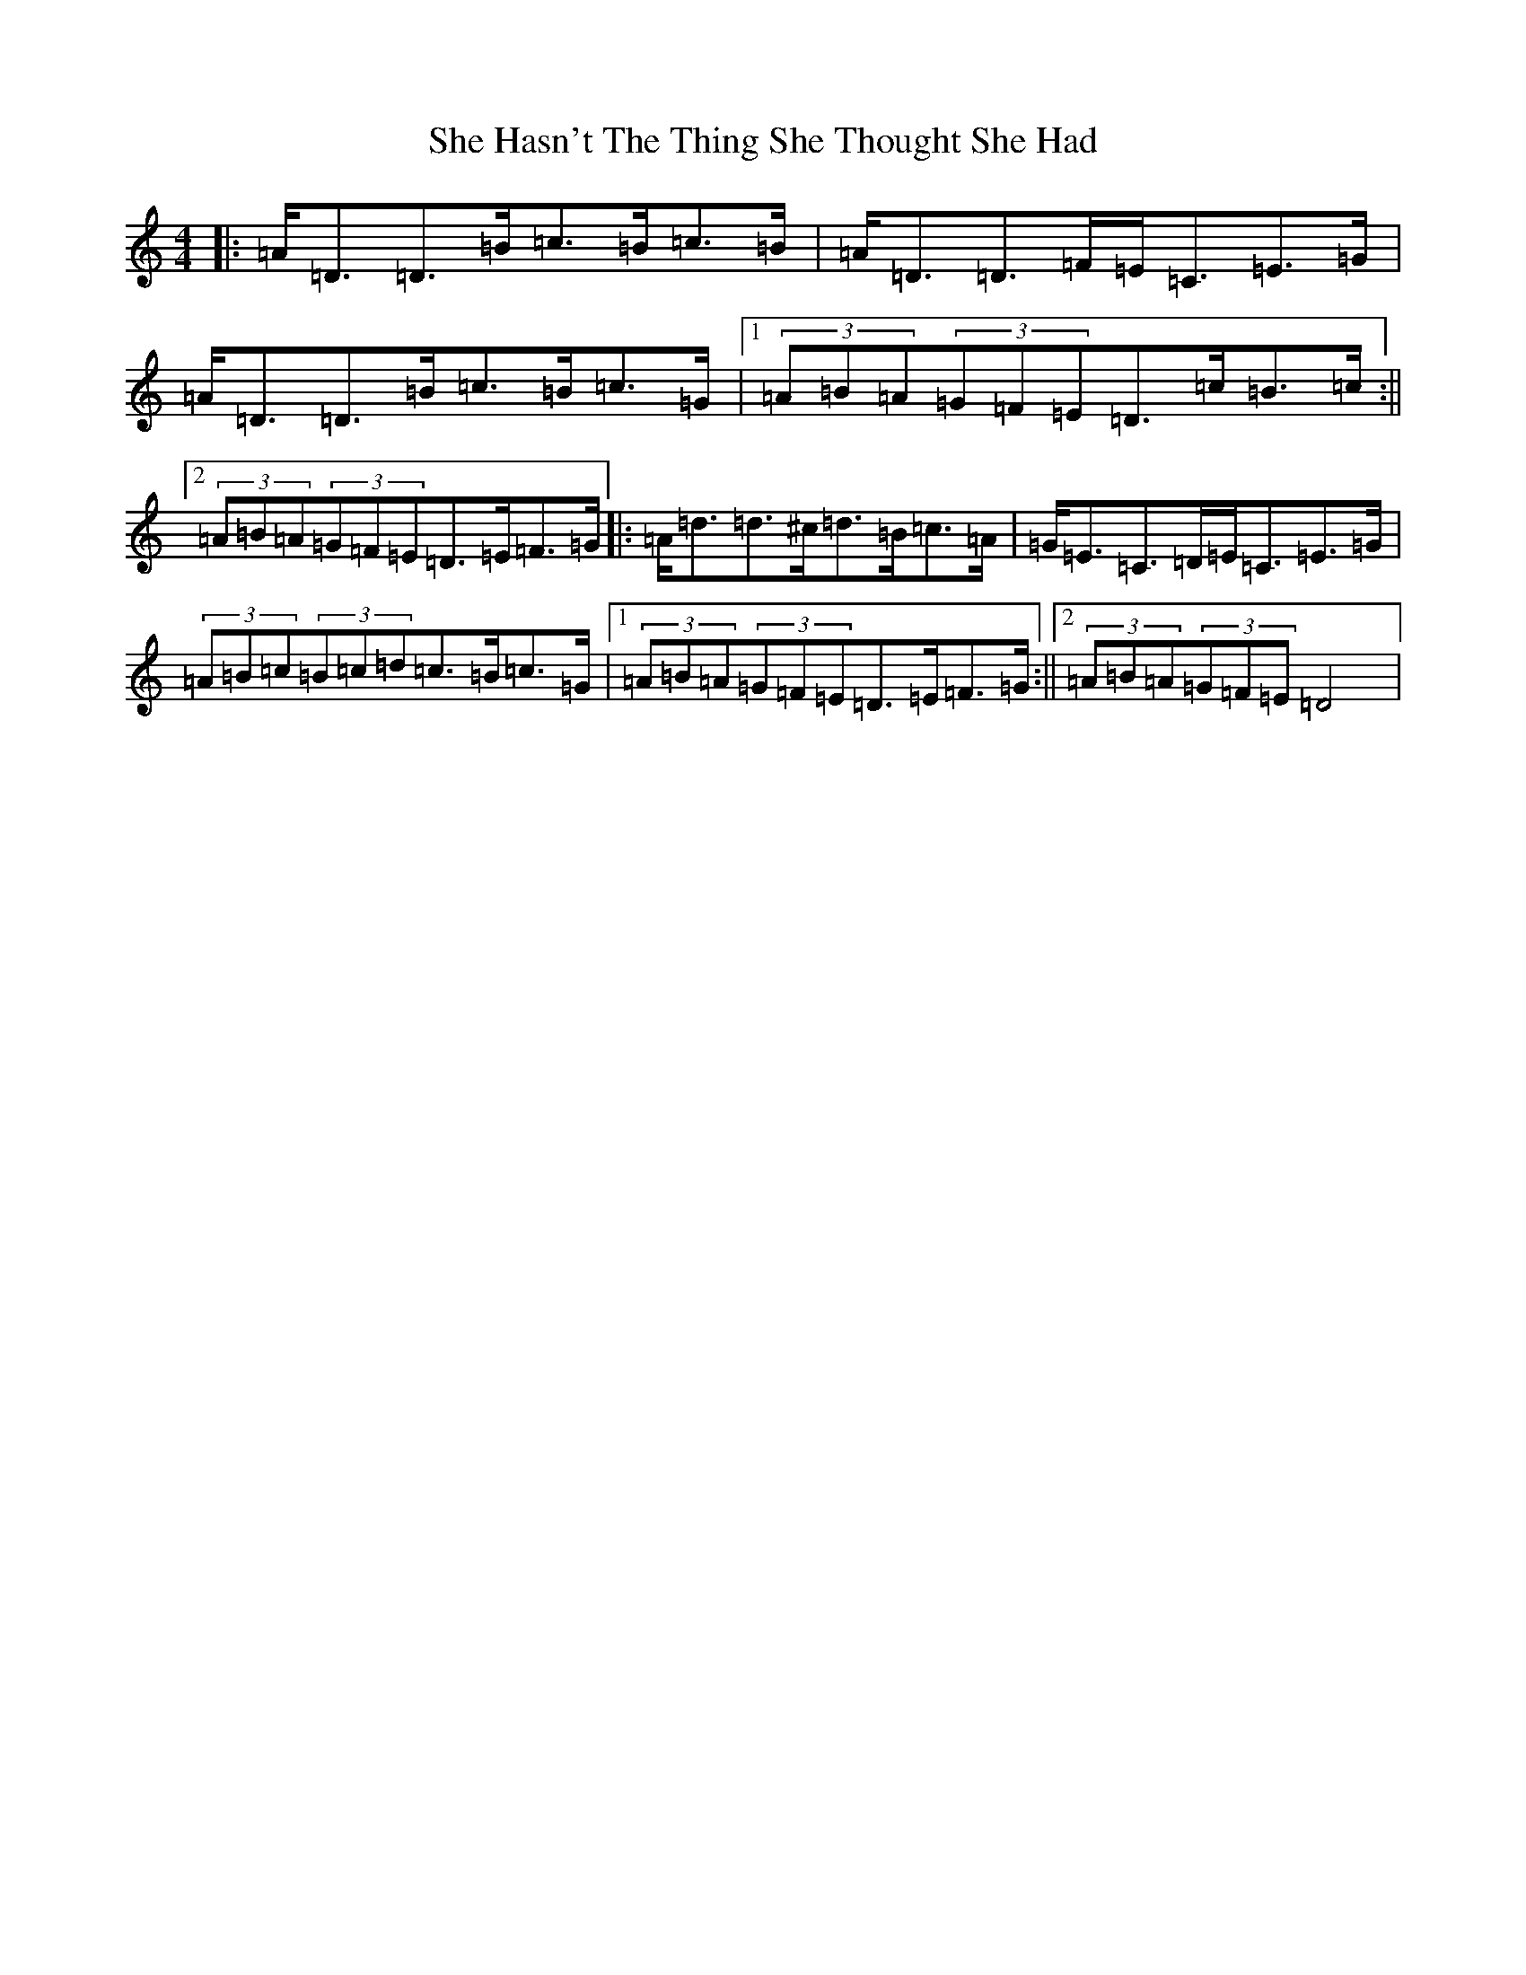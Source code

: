 X: 19128
T: She Hasn't The Thing She Thought She Had
S: https://thesession.org/tunes/7467#setting18948
Z: D Major
R: slide
M:4/4
L:1/8
K: C Major
|:=A<=D=D>=B=c>=B=c>=B|=A<=D=D>=F=E<=C=E>=G|=A<=D=D>=B=c>=B=c>=G|1(3=A=B=A(3=G=F=E=D>=c=B>=c:||2(3=A=B=A(3=G=F=E=D>=E=F>=G|:=A<=d=d>^c=d>=B=c>=A|=G<=E=C>=D=E<=C=E>=G|(3=A=B=c(3=B=c=d=c>=B=c>=G|1(3=A=B=A(3=G=F=E=D>=E=F>=G:||2(3=A=B=A(3=G=F=E=D4|
